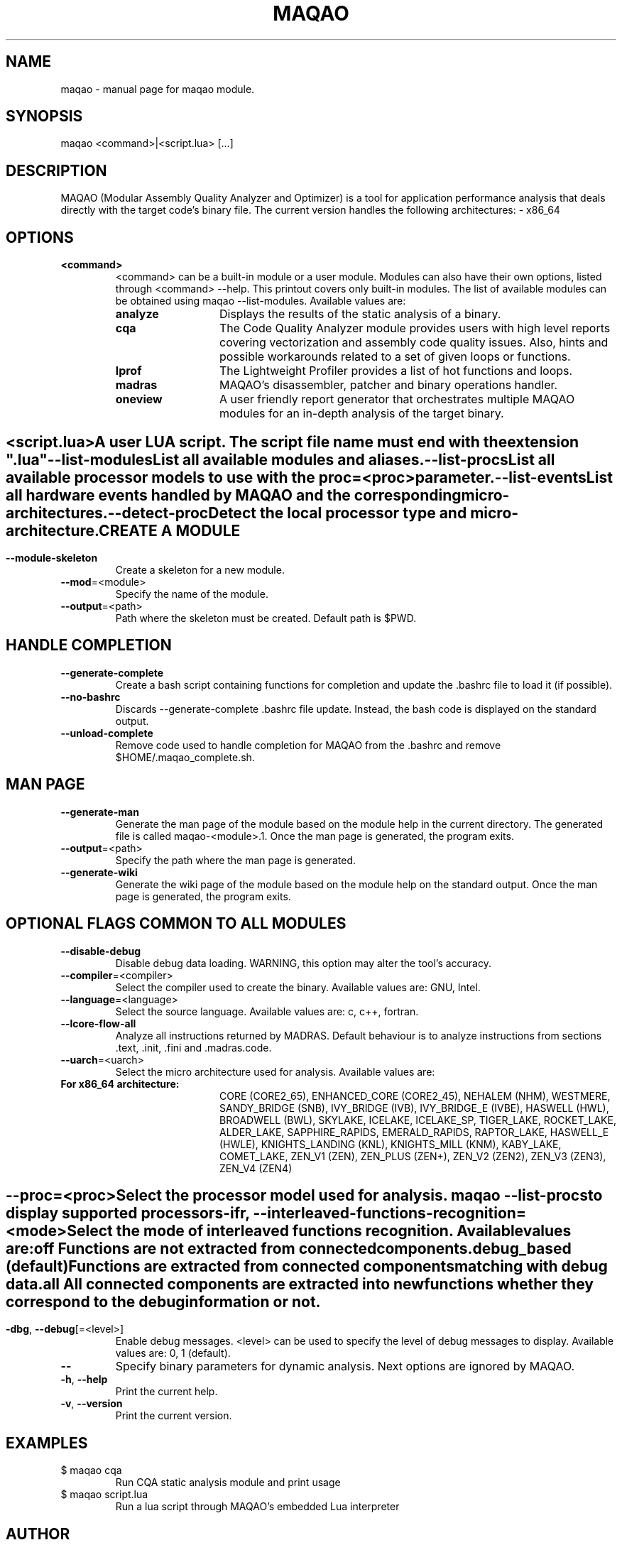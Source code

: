 .\" File generated using by MAQAO.
.TH MAQAO "1" "2024/04/18" "MAQAO 2.20.1" "User Commands"
.SH NAME
maqao \- manual page for maqao module.
.SH SYNOPSIS
maqao <command>|<script.lua> [...]
.SH DESCRIPTION
MAQAO (Modular Assembly Quality Analyzer and Optimizer) is a tool for application performance analysis that deals directly with the target code's binary file. The current version handles the following architectures:   - x86_64
.SH OPTIONS
.TP
\fB<command>\fR
<command> can be a built-in module or a user module. Modules can also have their own options, listed through <command> --help. This printout covers only built-in modules. The list of available modules can be obtained using maqao --list-modules.  Available values are: 
.TP 20 
\fB       analyze\fR 
Displays the results of the static analysis of a binary.
.TP 20 
\fB       cqa\fR 
The Code Quality Analyzer module provides users with high level reports covering vectorization and assembly code quality issues. Also, hints and possible workarounds related to a set of given loops or functions.
.TP 20 
\fB       lprof\fR 
The Lightweight Profiler provides a list of hot functions and loops.
.TP 20 
\fB       madras\fR 
MAQAO's disassembler, patcher and binary operations handler.
.TP 20 
\fB       oneview\fR 
A user friendly report generator that orchestrates multiple MAQAO modules for an in-depth analysis of the target binary.
.
.SH ""
.TP
\fB<script.lua>\fR
A user LUA script. The script file name must end with the extension ".lua"
.TP
\fB\-\-list-modules\fR
List all available modules and aliases.
.TP
\fB\-\-list-procs\fR
List all available processor models to use with the proc=<proc> parameter.
.TP
\fB\-\-list-events\fR
List all hardware events handled by MAQAO and the corresponding micro-architectures.
.TP
\fB\-\-detect-proc\fR
Detect the local processor type and micro-architecture.
.SH "    CREATE A MODULE"
.TP
\fB\-\-module-skeleton\fR
Create a skeleton for a new module.
.TP
\fB\-\-mod\fR\=<module>
Specify the name of the module.
.TP
\fB\-\-output\fR\=<path>
Path where the skeleton must be created. Default path is $PWD.
.SH "    HANDLE COMPLETION"
.TP
\fB\-\-generate-complete\fR
Create a bash script containing functions for completion and update the .bashrc file to load it (if possible).
.TP
\fB\-\-no-bashrc\fR
Discards --generate-complete .bashrc file update. Instead, the bash code is displayed on the standard output.
.TP
\fB\-\-unload-complete\fR
Remove code used to handle completion for MAQAO from the .bashrc and remove $HOME/.maqao_complete.sh.
.SH "    MAN PAGE"
.TP
\fB\-\-generate-man\fR
Generate the man page of the module based on the module help in the current directory. The generated file is called maqao-<module>.1. Once the man page is generated, the program exits.
.TP
\fB\-\-output\fR\=<path>
Specify the path where the man page is generated.
.TP
\fB\-\-generate-wiki\fR
Generate the wiki page of the module based on the module help on the standard output. Once the man page is generated, the program exits.
.SH "    OPTIONAL FLAGS COMMON TO ALL MODULES"
.TP
\fB\-\-disable-debug\fR
Disable debug data loading. WARNING, this option may alter the tool's accuracy.
.TP
\fB\-\-compiler\fR\=<compiler>
Select the compiler used to create the binary. Available values are: 
GNU, Intel.

.TP
\fB\-\-language\fR\=<language>
Select the source language. Available values are: 
c, c++, fortran.

.TP
\fB\-\-lcore-flow-all\fR
Analyze all instructions returned by MADRAS. Default behaviour is to analyze instructions from sections .text, .init, .fini and .madras.code. 
.TP
\fB\-\-uarch\fR\=<uarch>
Select the micro architecture used for analysis. Available values are: 
.TP 20 
\fB       For x86_64 architecture:\fR 
CORE (CORE2_65), ENHANCED_CORE (CORE2_45), NEHALEM (NHM), WESTMERE, SANDY_BRIDGE (SNB), IVY_BRIDGE (IVB),             IVY_BRIDGE_E (IVBE), HASWELL (HWL), BROADWELL (BWL), SKYLAKE, ICELAKE, ICELAKE_SP,             TIGER_LAKE, ROCKET_LAKE, ALDER_LAKE, SAPPHIRE_RAPIDS, EMERALD_RAPIDS, RAPTOR_LAKE,             HASWELL_E (HWLE), KNIGHTS_LANDING (KNL), KNIGHTS_MILL (KNM), KABY_LAKE, COMET_LAKE,             ZEN_V1 (ZEN), ZEN_PLUS (ZEN+), ZEN_V2 (ZEN2), ZEN_V3 (ZEN3), ZEN_V4 (ZEN4)
.
.SH ""
.TP
\fB\-\-proc\fR\=<proc>
Select the processor model used for analysis. maqao --list-procs to display supported processors
.TP
\fB\-ifr\fR, \fB\-\-interleaved-functions-recognition\fR\=<mode>
Select the mode of interleaved functions recognition. Available values are: 
.TP 20 
\fB       off\fR 
Functions are not extracted from connected components.
.TP 20 
\fB       debug_based\fR  (default)
Functions are extracted from connected components matching with debug data.
.TP 20 
\fB       all\fR 
All connected components are extracted into new functions whether they correspond to the debug information or not.
.
.SH ""
.TP
\fB\-dbg\fR, \fB\-\-debug\fR[\=<level>]
Enable debug messages. <level> can be used to specify the level of debug messages to display. Available values are: 
0, 1 (default).

.TP
\fB\-\-\fR
Specify binary parameters for dynamic analysis. Next options are ignored by MAQAO.
.TP
\fB\-h\fR, \fB\-\-help\fR
Print the current help.
.TP
\fB\-v\fR, \fB\-\-version\fR
Print the current version.
.SH EXAMPLES
.TP
$ maqao cqa
Run CQA static analysis module and print usage
.TP
$ maqao script.lua
Run a lua script through MAQAO's embedded Lua interpreter
.SH AUTHOR
Written by The MAQAO team.
.SH "REPORTING BUGS"
Report bugs to <contact@maqao.org>.
.SH COPYRIGHT
MAQAO (C), 2004-2024 Universite de Versailles Saint-Quentin-en-Yvelines (UVSQ), 
is distributed under the GNU Lesser General Public License (GNU LGPL). MAQAO is 
free software; you can use it under the terms of the GNU Lesser General 
Public License as published by the Free Software Foundation; either version 2.1 
of the License, or (at your option) any later version. This software is distributed 
in the hope that it will be useful, but WITHOUT ANY WARRANTY; without even the 
implied warranty of MERCHANTABILITY or FITNESS FOR A PARTICULAR PURPOSE. See the 
GNU Lesser General Public License for more details.

The full legal text of the GNU Lesser General Public License (GNU LGPL) is available
at http://www.gnu.org/licenses/old-licenses/lgpl-2.1.html.
.SH "SEE ALSO"
maqao-madras(1), maqao-mil2(1), maqao-disass(1), maqao-cqa(1), maqao-otter(1), maqao-oneview(1), maqao-mil(1), maqao-analyze(1), maqao-lprof(1)
